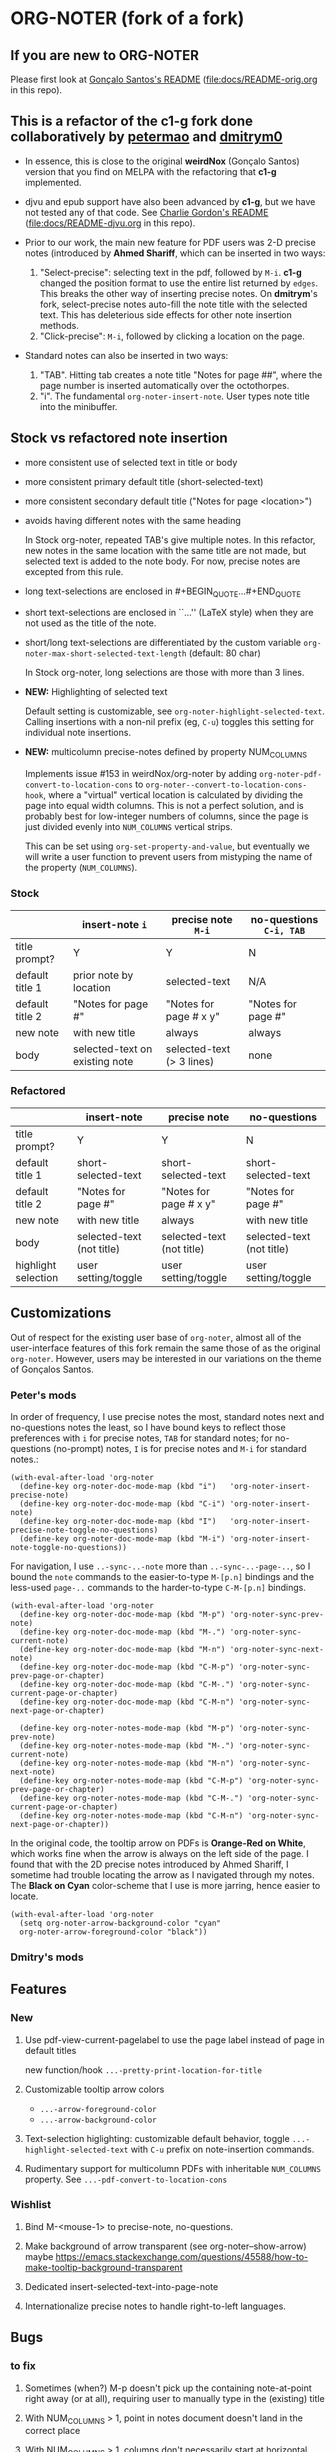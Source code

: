 #+STARTUP: hidestars
* ORG-NOTER (fork of a fork)
** If you are new to *ORG-NOTER*
   Please first look at [[https://github.com/weirdNox/org-noter/blob/master/README.org][Gonçalo Santos's README]] ([[file:docs/README-orig.org]] in
   this repo).

** This is a refactor of the *c1-g* fork done collaboratively by [[https://github.com/petermao/org-noter][petermao]] and [[https://github.com/dmitrym0/org-noter-plus-djvu][dmitrym0]]
   - In essence, this is close to the original *weirdNox* (Gonçalo Santos)
     version that you find on MELPA with the refactoring that *c1-g* implemented.

   - djvu and epub support have also been advanced by *c1-g*, but we have not
     tested any of that code.  See [[https://github.com/c1-g/org-noter-plus-djvu/blob/master/README.org][Charlie Gordon's README]]
     ([[file:docs/README-djvu.org]] in this repo).

   - Prior to our work, the main new feature for PDF users was 2-D precise notes
     (introduced by *Ahmed Shariff*, which can be inserted in two ways:
     1. "Select-precise": selecting text in the pdf, followed by =M-i=.  *c1-g*
        changed the position format to use the entire list returned by =edges=.
        This breaks the other way of inserting precise notes.  On *dmitrym*'s
        fork, select-precise notes auto-fill the note title with the selected
        text.  This has deleterious side effects for other note insertion methods.
     2. "Click-precise": =M-i=, followed by clicking a location on the page.

   - Standard notes can also be inserted in two ways:
     1. "TAB".  Hitting tab creates a note title "Notes for page ##", where the
        page number is inserted automatically over the octothorpes.
     2. "i".  The fundamental =org-noter-insert-note=.  User types note title
        into the minibuffer.

** Stock vs refactored note insertion
   - more consistent use of selected text in title or body
   - more consistent primary default title (short-selected-text)
   - more consistent secondary default title ("Notes for page <location>")
   - avoids having different notes with the same heading

     In Stock org-noter, repeated TAB's give multiple notes.  In this refactor,
     new notes in the same location with the same title are not made, but
     selected text is added to the note body.  For now, precise notes are
     excepted from this rule.

   - long text-selections are enclosed in #+BEGIN_QUOTE...#+END_QUOTE
   - short text-selections are enclosed in ``...'' (LaTeX style) when they are
     not used as the title of the note.
   - short/long text-selections are differentiated by the custom variable
     =org-noter-max-short-selected-text-length= (default: 80 char)

     In Stock org-noter, long selections are those with more than 3 lines.

   - *NEW:* Highlighting of selected text

     Default setting is customizable, see =org-noter-highlight-selected-text=.
     Calling insertions with a non-nil prefix (eg, =C-u=) toggles this setting for
     individual note insertions.

   - *NEW:* multicolumn precise-notes defined by property NUM_COLUMNS

     Implements issue #153 in weirdNox/org-noter by adding
     =org-noter-pdf-convert-to-location-cons= to
     =org-noter--convert-to-location-cons-hook=, where a "virtual" vertical
     location is calculated by dividing the page into equal width columns.  This
     is not a perfect solution, and is probably best for low-integer numbers of
     columns, since the page is just divided evenly into =NUM_COLUMNS= vertical
     strips.

     This can be set using =org-set-property-and-value=, but eventually we will
     write a user function to prevent users from mistyping the name of the
     property (=NUM_COLUMNS=).

*** Stock
   |                 | insert-note =i=                | precise note =M-i=        | no-questions =C-i, TAB= |
   |-----------------+--------------------------------+---------------------------+-------------------------|
   | title prompt?   | Y                              | Y                         | N                       |
   | default title 1 | prior note by location         | selected-text             | N/A                     |
   | default title 2 | "Notes for page #"             | "Notes for page # x y"    | "Notes for page #"      |
   | new note        | with new title                 | always                    | always                  |
   | body            | selected-text on existing note | selected-text (> 3 lines) | none                    |
   |-----------------+--------------------------------+---------------------------+-------------------------|

*** Refactored
   |                     | insert-note               | precise note              | no-questions              |
   |---------------------+---------------------------+---------------------------+---------------------------|
   | title prompt?       | Y                         | Y                         | N                         |
   | default title 1     | short-selected-text       | short-selected-text       | short-selected-text       |
   | default title 2     | "Notes for page #"        | "Notes for page # x y"    | "Notes for page #"        |
   | new note            | with new title            | always                    | with new title            |
   | body                | selected-text (not title) | selected-text (not title) | selected-text (not title) |
   |---------------------+---------------------------+---------------------------+---------------------------|
   | highlight selection | user setting/toggle       | user setting/toggle       | user setting/toggle       |
** Customizations
   Out of respect for the existing user base of =org-noter=, almost all of the
   user-interface features of this fork remain the same those of as the original
   =org-noter=.  However, users may be interested in our variations on the theme
   of Gonçalos Santos.
*** Peter's mods
    In order of frequency, I use precise notes the most, standard notes next and
    no-questions notes the least, so I have bound keys to reflect those
    preferences with =i= for precise notes, =TAB= for standard notes; for
    no-questions (no-prompt) notes, =I= is for precise notes and =M-i= for
    standard notes.:
    #+begin_src elisp
      (with-eval-after-load 'org-noter
        (define-key org-noter-doc-mode-map (kbd "i")   'org-noter-insert-precise-note)
        (define-key org-noter-doc-mode-map (kbd "C-i") 'org-noter-insert-note)
        (define-key org-noter-doc-mode-map (kbd "I")   'org-noter-insert-precise-note-toggle-no-questions)
        (define-key org-noter-doc-mode-map (kbd "M-i") 'org-noter-insert-note-toggle-no-questions))
    #+end_src

    For navigation, I use =..-sync-..-note= more than =..-sync-..-page-..=, so I
    bound the =note= commands to the easier-to-type =M-[p.n]= bindings and the
    less-used =page-..= commands to the harder-to-type =C-M-[p.n]= bindings.
    #+begin_src elisp
      (with-eval-after-load 'org-noter
        (define-key org-noter-doc-mode-map (kbd "M-p") 'org-noter-sync-prev-note)
        (define-key org-noter-doc-mode-map (kbd "M-.") 'org-noter-sync-current-note)
        (define-key org-noter-doc-mode-map (kbd "M-n") 'org-noter-sync-next-note)
        (define-key org-noter-doc-mode-map (kbd "C-M-p") 'org-noter-sync-prev-page-or-chapter)
        (define-key org-noter-doc-mode-map (kbd "C-M-.") 'org-noter-sync-current-page-or-chapter)
        (define-key org-noter-doc-mode-map (kbd "C-M-n") 'org-noter-sync-next-page-or-chapter)

        (define-key org-noter-notes-mode-map (kbd "M-p") 'org-noter-sync-prev-note)
        (define-key org-noter-notes-mode-map (kbd "M-.") 'org-noter-sync-current-note)
        (define-key org-noter-notes-mode-map (kbd "M-n") 'org-noter-sync-next-note)
        (define-key org-noter-notes-mode-map (kbd "C-M-p") 'org-noter-sync-prev-page-or-chapter)
        (define-key org-noter-notes-mode-map (kbd "C-M-.") 'org-noter-sync-current-page-or-chapter)
        (define-key org-noter-notes-mode-map (kbd "C-M-n") 'org-noter-sync-next-page-or-chapter))
    #+end_src

    In the original code, the tooltip arrow on PDFs is *Orange-Red on White*,
    which works fine when the arrow is always on the left side of the page.  I
    found that with the 2D precise notes introduced by Ahmed Shariff, I sometime
    had trouble locating the arrow as I navigated through my notes.  The *Black
    on Cyan* color-scheme that I use is more jarring, hence easier to locate.
    #+begin_src elisp
      (with-eval-after-load 'org-noter
        (setq org-noter-arrow-background-color "cyan"
        org-noter-arrow-foreground-color "black"))
    #+end_src

*** Dmitry's mods
** Features
*** New
   1. Use pdf-view-current-pagelabel to use the page label instead of page in
      default titles

      new function/hook =...-pretty-print-location-for-title=

   2. Customizable tooltip arrow colors
      - =...-arrow-foreground-color=
      - =...-arrow-background-color=

   3. Text-selection higlighting: customizable default behavior, toggle
      =...-highlight-selected-text= with =C-u= prefix on note-insertion
      commands.

   4. Rudimentary support for multicolumn PDFs with inheritable =NUM_COLUMNS=
      property.  See =...-pdf-convert-to-location-cons=

*** Wishlist
   1. Bind M-<mouse-1> to precise-note, no-questions.

   2. Make background of arrow transparent (see org-noter--show-arrow)
      maybe https://emacs.stackexchange.com/questions/45588/how-to-make-tooltip-background-transparent

   3. Dedicated insert-selected-text-into-page-note

   4. Internationalize precise notes to handle right-to-left languages.
** Bugs
*** to fix
    1. Sometimes (when?) M-p doesn't pick up the containing note-at-point right
       away (or at all), requiring user to manually type in the (existing) title

    2. With NUM_COLUMNS > 1, point in notes document doesn't land in the correct
       place

    3. With NUM_COLUMNS > 1, columns don't necessarily start at horizontal
       positions k/NUM_COLUMNS for k \in {1,..,NUM_COLUMNS}.  We need to write a
       user interface that builds a list of horizontal fractions to delimit the
       columns.

*** fixed
    1. vertically stacked doc/notes layout fixed

    2. =org-noter-sync-next-page-or-chapter= navigation fixed

    3. Navigating up from a nested precise note lands in the prior note at the
       next level up (eg level 3 -> level 2).  page notes behave properly.

       [file:org-noter-core.el:2179]
       =(org-element-property :begin (org-noter--get-containing-element))= returns
       the begin of the element one level up when the current note location is of
       the form (<page#> <vpos> . <hpos>).  It works properly for locations of
       the form (<page#> . <vpos>).

       It will be one of these two:
       - =org-noter--get-containing-heading=
         - =org-noter--check-location-property=
           found bug: [[file:org-noter-core.el:1023]] change test from integerp to numberp
       - =org-noter--get-containing-property-drawer=
** Custom variables
   Presently, the custom variables listed under =customize-group org-noter= is a
   flat list.  I would like to group them into logical categories.

*** start-stop
   - org-noter-supported-modes '(doc-view-mode pdf-view-mode nov-mode djvu-read-mode)
   - org-noter-auto-save-last-location nil
   - org-noter-default-notes-file-names '("Notes.org")
   - org-noter-notes-search-path '("~/Documents")
   - org-noter-notes-window-behavior '(start scroll)
   - org-noter-suggest-from-attachments t
   - org-noter-find-additional-notes-functions nil
   - org-noter-kill-frame-at-session-end t

*** layout
   - org-noter-notes-window-location 'horizontal-split
   - org-noter-doc-split-fraction '(0.5 . 0.5)
   - org-noter-always-create-frame t
   - org-noter-disable-narrowing nil
   - org-noter-use-indirect-buffer t
   - org-noter-swap-window nil
   - org-noter-hide-other t

*** note-insertion
   - org-noter-default-heading-title "Notes for page $p$"
   - org-noter-separate-notes-from-heading nil
   - org-noter-insert-selected-text-inside-note t
   - org-noter-highlight-selected-text nil
   - org-noter-max-short-selected-text-length 80
   - org-noter-insert-heading-hook nil
   - org-noter-insert-note-no-questions nil
   - org-noter-doc-property-in-notes nil

*** navigation-display
   - org-noter-arrow-delay 0.2
   - org-noter-arrow-horizontal-offset -0.02
   - org-noter-arrow-foreground-color "orange red"
   - org-noter-arrow-background-color "white"
   - org-noter-closest-tipping-point 0.3
   - org-noter-no-notes-exist-face
   - org-noter-notes-exist-face

*** other
   - org-noter-property-doc-file "NOTER_DOCUMENT"
   - org-noter-property-note-location "NOTER_PAGE"
   - org-noter-prefer-root-as-file-level nil # used in org-noter--parse-root
